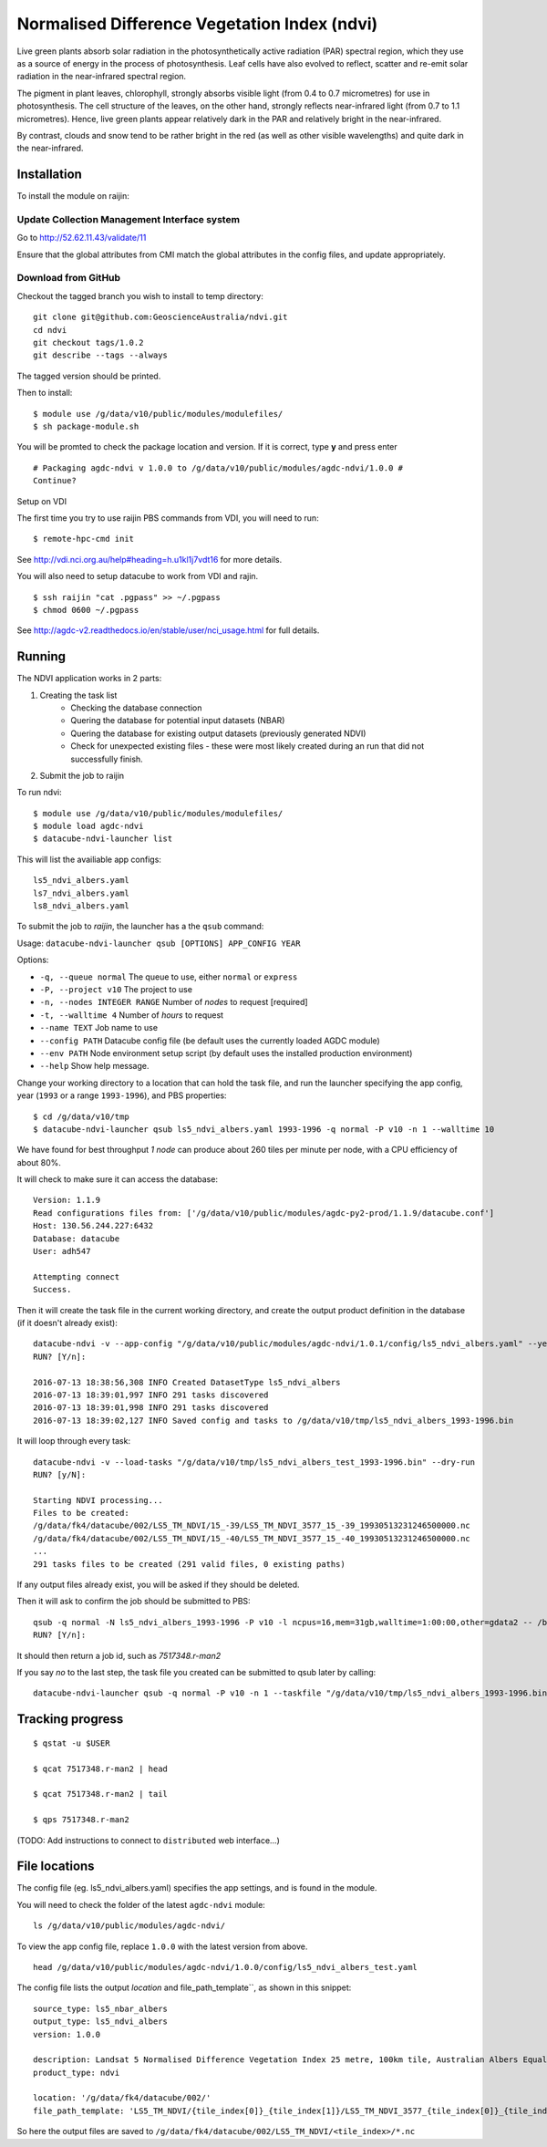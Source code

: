 Normalised Difference Vegetation Index (ndvi)
=============================================

Live green plants absorb solar radiation in the photosynthetically 
active radiation (PAR) spectral region, which they use as a source 
of energy in the process of photosynthesis. Leaf cells have also 
evolved to reflect, scatter and re-emit solar radiation in the 
near-infrared spectral region.
 
The pigment in plant leaves, chlorophyll, strongly absorbs visible 
light (from 0.4 to 0.7 micrometres) for use in photosynthesis. 
The cell structure of the leaves, on the other hand, strongly 
reflects near-infrared light (from 0.7 to 1.1 micrometres). 
Hence, live green plants appear relatively dark in the PAR and 
relatively bright in the near-infrared. 

By contrast, clouds and snow tend to be rather bright in the red 
(as well as other visible wavelengths) and quite dark in the 
near-infrared.  


Installation
------------
To install the module on raijin:

Update Collection Management Interface system
~~~~~~~~~~~~~~~~~~~~~~~~~~~~~~~~~~~~~~~~~~~~~

Go to http://52.62.11.43/validate/11

Ensure that the global attributes from CMI match the global attributes
in the config files, and update appropriately.

Download from GitHub
~~~~~~~~~~~~~~~~~~~~

Checkout the tagged branch you wish to install to temp directory::

    git clone git@github.com:GeoscienceAustralia/ndvi.git
    cd ndvi
    git checkout tags/1.0.2
    git describe --tags --always

The tagged version should be printed.

Then to install::

    $ module use /g/data/v10/public/modules/modulefiles/
    $ sh package-module.sh 

You will be promted to check the package location and version.
If it is correct, type **y** and press enter
::

    # Packaging agdc-ndvi v 1.0.0 to /g/data/v10/public/modules/agdc-ndvi/1.0.0 #
    Continue?

Setup on VDI

The first time you try to use raijin PBS commands from VDI, you will need
to run::

    $ remote-hpc-cmd init

See http://vdi.nci.org.au/help#heading=h.u1kl1j7vdt16 for more details.

You will also need to setup datacube to work from VDI and rajin.
::

    $ ssh raijin "cat .pgpass" >> ~/.pgpass
    $ chmod 0600 ~/.pgpass

See http://agdc-v2.readthedocs.io/en/stable/user/nci\_usage.html for
full details.

Running
-------

The NDVI application works in 2 parts:

#. Creating the task list
    * Checking the database connection
    * Quering the database for potential input datasets (NBAR)
    * Quering the database for existing output datasets (previously generated NDVI)
    * Check for unexpected existing files - these were most likely created during an run that did not successfully finish.
#. Submit the job to raijin

To run ndvi::

    $ module use /g/data/v10/public/modules/modulefiles/
    $ module load agdc-ndvi
    $ datacube-ndvi-launcher list

This will list the availiable app configs::

    ls5_ndvi_albers.yaml
    ls7_ndvi_albers.yaml
    ls8_ndvi_albers.yaml

To submit the job to `raijin`, the launcher has a the ``qsub`` command:

Usage: ``datacube-ndvi-launcher qsub [OPTIONS] APP_CONFIG YEAR``

Options:

* ``-q, --queue normal``            The queue to use, either ``normal`` or ``express``
* ``-P, --project v10``             The project to use
* ``-n, --nodes INTEGER RANGE``     Number of *nodes* to request  [required]
* ``-t, --walltime 4``              Number of *hours* to request
* ``--name TEXT``                   Job name to use
* ``--config PATH``                 Datacube config file (be default uses the currently loaded AGDC module)
* ``--env PATH``                    Node environment setup script (by default uses the installed production environment)
* ``--help``                        Show help message.

Change your working directory to a location that can hold the task file, 
and run the launcher specifying the app config, year (``1993`` or a range ``1993-1996``), and PBS properties:
::

    $ cd /g/data/v10/tmp
    $ datacube-ndvi-launcher qsub ls5_ndvi_albers.yaml 1993-1996 -q normal -P v10 -n 1 --walltime 10

We have found for best throughput *1 node* can produce about 260 tiles per minute per node, with a CPU efficiency of about 80%.

It will check to make sure it can access the database::

    Version: 1.1.9
    Read configurations files from: ['/g/data/v10/public/modules/agdc-py2-prod/1.1.9/datacube.conf']
    Host: 130.56.244.227:6432
    Database: datacube
    User: adh547

    Attempting connect
    Success.

Then it will create the task file in the current working directory, and create the output product
definition in the database (if it doesn't already exist)::

    datacube-ndvi -v --app-config "/g/data/v10/public/modules/agdc-ndvi/1.0.1/config/ls5_ndvi_albers.yaml" --year 1993-1996 --save-tasks "/g/data/v10/tmp/ls5_ndvi_albers_1993-1996.bin"
    RUN? [Y/n]:

    2016-07-13 18:38:56,308 INFO Created DatasetType ls5_ndvi_albers
    2016-07-13 18:39:01,997 INFO 291 tasks discovered
    2016-07-13 18:39:01,998 INFO 291 tasks discovered
    2016-07-13 18:39:02,127 INFO Saved config and tasks to /g/data/v10/tmp/ls5_ndvi_albers_1993-1996.bin

It will loop through every task::

    datacube-ndvi -v --load-tasks "/g/data/v10/tmp/ls5_ndvi_albers_test_1993-1996.bin" --dry-run
    RUN? [y/N]:

    Starting NDVI processing...
    Files to be created:
    /g/data/fk4/datacube/002/LS5_TM_NDVI/15_-39/LS5_TM_NDVI_3577_15_-39_19930513231246500000.nc
    /g/data/fk4/datacube/002/LS5_TM_NDVI/15_-40/LS5_TM_NDVI_3577_15_-40_19930513231246500000.nc
    ...
    291 tasks files to be created (291 valid files, 0 existing paths)
    
If any output files already exist, you will be asked if they should be deleted.

Then it will ask to confirm the job should be submitted to PBS::

    qsub -q normal -N ls5_ndvi_albers_1993-1996 -P v10 -l ncpus=16,mem=31gb,walltime=1:00:00,other=gdata2 -- /bin/bash "/g/data/v10/public/modules/agdc-ndvi/1.0.1/scripts/distributed.sh" --ppn 16 datacube-ndvi -v --load-tasks "/g/data/v10/tmp/ls5_ndvi_albers_1993-1996.bin" --executor distributed DSCHEDULER
    RUN? [Y/n]:

It should then return a job id, such as `7517348.r-man2`

If you say `no` to the last step, the task file you created can be submitted to qsub later by calling::

    datacube-ndvi-launcher qsub -q normal -P v10 -n 1 --taskfile "/g/data/v10/tmp/ls5_ndvi_albers_1993-1996.bin" ls5_ndvi_albers.yaml


Tracking progress
-----------------

::

    $ qstat -u $USER

    $ qcat 7517348.r-man2 | head

    $ qcat 7517348.r-man2 | tail

    $ qps 7517348.r-man2

(TODO: Add instructions to connect to ``distributed`` web interface...)

File locations
--------------

The config file (eg. ls5_ndvi_albers.yaml) specifies the app settings, and is found in the module.

You will need to check the folder of the latest ``agdc-ndvi`` module::

    ls /g/data/v10/public/modules/agdc-ndvi/

To view the app config file, replace ``1.0.0`` with the latest version from above. 
::

    head /g/data/v10/public/modules/agdc-ndvi/1.0.0/config/ls5_ndvi_albers_test.yaml
    
The config file lists the output `location` and file_path_template``, as shown in this snippet::

    source_type: ls5_nbar_albers
    output_type: ls5_ndvi_albers
    version: 1.0.0
    
    description: Landsat 5 Normalised Difference Vegetation Index 25 metre, 100km tile, Australian Albers Equal Area projection (EPSG:3577)
    product_type: ndvi
    
    location: '/g/data/fk4/datacube/002/'
    file_path_template: 'LS5_TM_NDVI/{tile_index[0]}_{tile_index[1]}/LS5_TM_NDVI_3577_{tile_index[0]}_{tile_index[1]}_{start_time}.nc'

So here the output files are saved to ``/g/data/fk4/datacube/002/LS5_TM_NDVI/<tile_index>/*.nc``
